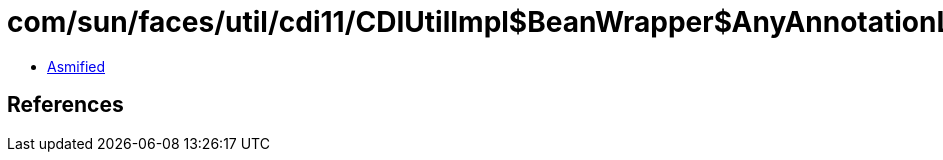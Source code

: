 = com/sun/faces/util/cdi11/CDIUtilImpl$BeanWrapper$AnyAnnotationLiteral.class

 - link:CDIUtilImpl$BeanWrapper$AnyAnnotationLiteral-asmified.java[Asmified]

== References

